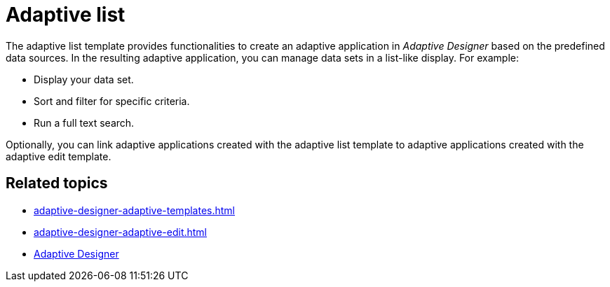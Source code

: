 = Adaptive list

The adaptive list template provides functionalities to create an adaptive application in _Adaptive Designer_ based on the predefined data sources.
In the resulting adaptive application, you can manage data sets in a list-like display. For example:

* Display your data set.
* Sort and filter for specific criteria.
* Run a full text search.

Optionally, you can link adaptive applications created with the adaptive list template to adaptive applications created with the adaptive edit template.

//TODO Leonie: Add SUI of an adaptive application based on the adaptive list template

== Related topics

* xref:adaptive-designer-adaptive-templates.adoc[]
* xref:adaptive-designer-adaptive-edit.adoc[]
* xref:adaptive-designer.adoc[Adaptive Designer]


